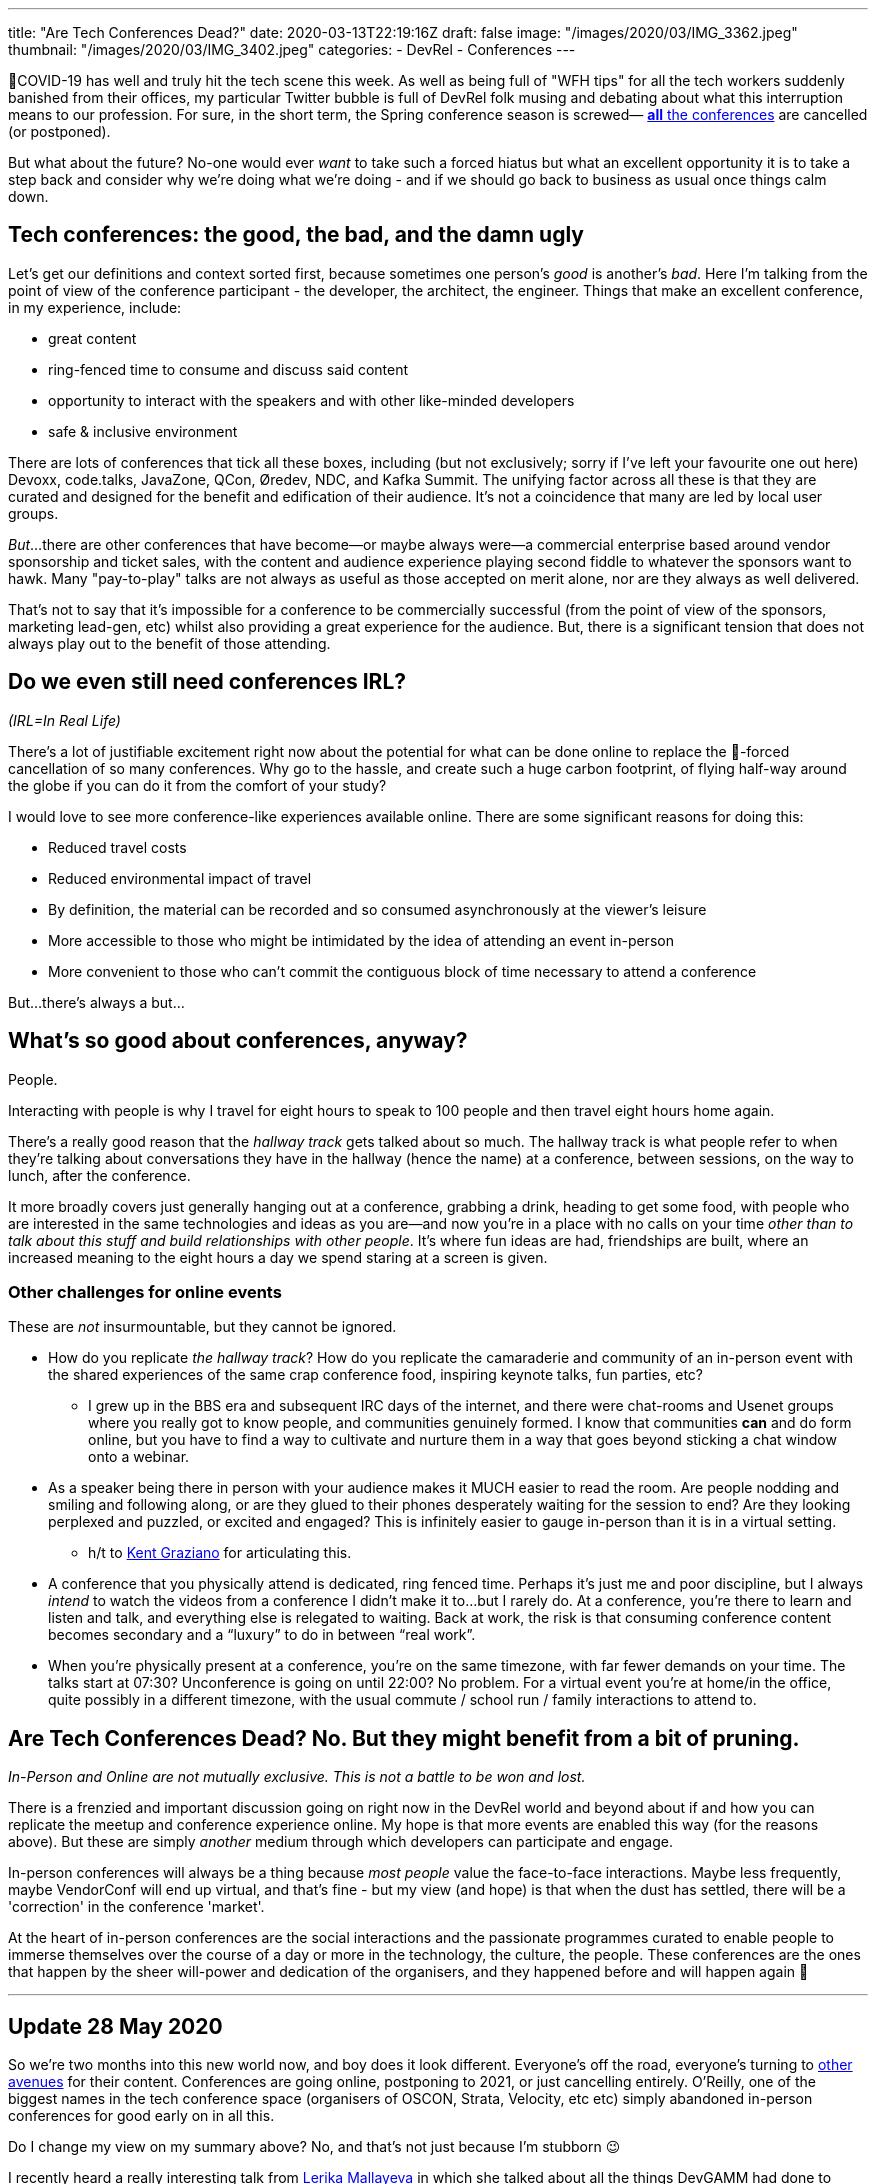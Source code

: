 ---
title: "Are Tech Conferences Dead?"
date: 2020-03-13T22:19:16Z
draft: false
image: "/images/2020/03/IMG_3362.jpeg"
thumbnail: "/images/2020/03/IMG_3402.jpeg"
categories:
- DevRel
- Conferences
---


🦠COVID-19 has well and truly hit the tech scene this week. As well as being full of "WFH tips" for all the tech workers suddenly banished from their offices, my particular Twitter bubble is full of DevRel folk musing and debating about what this interruption means to our profession. For sure, in the short term, the Spring conference season is screwed— https://airtable.com/shrETNURgXNrGWbd8/tblc49hMMykARebo8?blocks=hide[*all* the conferences] are cancelled (or postponed). 

But what about the future? No-one would ever _want_ to take such a forced hiatus but what an excellent opportunity it is to take a step back and consider why we're doing what we're doing - and if we should go back to business as usual once things calm down. 

== Tech conferences: the good, the bad, and the damn ugly

Let's get our definitions and context sorted first, because sometimes one person's _good_ is another's _bad_. Here I'm talking from the point of view of the conference participant - the developer, the architect, the engineer. Things that make an excellent conference, in my experience, include: 

* great content
* ring-fenced time to consume and discuss said content
* opportunity to interact with the speakers and with other like-minded developers
* safe & inclusive environment

There are lots of conferences that tick all these boxes, including (but not exclusively; sorry if I've left your favourite one out here) Devoxx, code.talks, JavaZone, QCon, Øredev, NDC, and Kafka Summit. The unifying factor across all these is that they are curated and designed for the benefit and edification of their audience. It's not a coincidence that many are led by local user groups.

_But_…there are other conferences that have become—or maybe always were—a commercial enterprise based around vendor sponsorship and ticket sales, with the content and audience experience playing second fiddle to whatever the sponsors want to hawk. Many "pay-to-play" talks are not always as useful as those accepted on merit alone, nor are they always as well delivered. 

That's not to say that it's impossible for a conference to be commercially successful (from the point of view of the sponsors, marketing lead-gen, etc) whilst also providing a great experience for the audience. But, there is a significant tension that does not always play out to the benefit of those attending. 

== Do we even still need conferences IRL? 

_(IRL=In Real Life)_

There's a lot of justifiable excitement right now about the potential for what can be done online to replace the 🦠-forced cancellation of so many conferences. Why go to the hassle, and create such a huge carbon footprint, of flying half-way around the globe if you can do it from the comfort of your study? 

I would love to see more conference-like experiences available online. There are some significant reasons for doing this: 

* Reduced travel costs
* Reduced environmental impact of travel
* By definition, the material can be recorded and so consumed asynchronously at the viewer's leisure
* More accessible to those who might be intimidated by the idea of attending an event in-person
* More convenient to those who can't commit the contiguous block of time necessary to attend a conference

But…there's always a but…

== What's so good about conferences, anyway? 

People. 

Interacting with people is why I travel for eight hours to speak to 100 people and then travel eight hours home again.

There's a really good reason that the _hallway track_ gets talked about so much. The hallway track is what people refer to when they're talking about conversations they have in the hallway (hence the name) at a conference, between sessions, on the way to lunch, after the conference. 

It more broadly covers just generally hanging out at a conference, grabbing a drink, heading to get some food, with people who are interested in the same technologies and ideas as you are—and now you're in a place with no calls on your time _other than to talk about this stuff and build relationships with other people_. It's where fun ideas are had, friendships are built, where an increased meaning to the eight hours a day we spend staring at a screen is given. 


=== Other challenges for online events

These are _not_ insurmountable, but they cannot be ignored. 

* How do you replicate _the hallway track_? How do you replicate the camaraderie and community of an in-person event with the shared experiences of the same crap conference food, inspiring keynote talks, fun parties, etc? 
** I grew up in the BBS era and subsequent IRC days of the internet, and there were chat-rooms and Usenet groups where you really got to know people, and communities genuinely formed. I know that communities *can* and do form online, but you have to find a way to cultivate and nurture them in a way that goes beyond sticking a chat window onto a webinar. 

* As a speaker being there in person with your audience makes it MUCH easier to read the room. Are people nodding and smiling and following along, or are they glued to their phones desperately waiting for the session to end? Are they looking perplexed and puzzled, or excited and engaged? This is infinitely easier to gauge in-person than it is in a virtual setting.
** h/t to https://twitter.com/KentGraziano/status/1238554520281587712[Kent Graziano] for articulating this.

* A conference that you physically attend is dedicated, ring fenced time. Perhaps it’s just me and poor discipline, but I always _intend_ to watch the videos from a conference I didn’t make it to...but I rarely do. At a conference, you’re there to learn and listen and talk, and everything else is relegated to waiting. Back at work, the risk is that consuming conference content becomes secondary and a “luxury” to do in between “real work”.

* When you're physically present at a conference, you're on the same timezone, with far fewer demands on your time. The talks start at 07:30? Unconference is going on until 22:00? No problem. For a virtual event you're at home/in the office, quite possibly in a different timezone, with the usual commute / school run / family interactions to attend to. 


== Are Tech Conferences Dead? No. But they might benefit from a bit of pruning. 

_In-Person and Online are not mutually exclusive. This is not a battle to be won and lost._

There is a frenzied and important discussion going on right now in the DevRel world and beyond about if and how you can replicate the meetup and conference experience online. My hope is that more events are enabled this way (for the reasons above). But these are simply _another_ medium through which developers can participate and engage. 

In-person conferences will always be a thing because _most people_ value the face-to-face interactions. Maybe less frequently, maybe VendorConf will end up virtual, and that's fine - but my view (and hope) is that when the dust has settled, there will be a 'correction' in the conference 'market'. 

At the heart of in-person conferences are the social interactions and the passionate programmes curated to enable people to immerse themselves over the course of a day or more in the technology, the culture, the people. These conferences are the ones that happen by the sheer will-power and dedication of the organisers, and they happened before and will happen again 🤞

'''



== Update 28 May 2020

So we're two months into this new world now, and boy does it look different. Everyone's off the road, everyone's turning to https://talks.rmoff.net/rgvKMl/im-not-a-youtuber-come-and-learn-how-you-can-not-be-one-too[other avenues] for their content. Conferences are going online, postponing to 2021, or just cancelling entirely. O'Reilly, one of the biggest names in the tech conference space (organisers of OSCON, Strata, Velocity, etc etc) simply abandoned in-person conferences for good early on in all this. 

Do I change my view on my summary above? No, and that's not just because I'm stubborn 😉 

I recently heard a really interesting talk from https://twitter.com/lerika[Lerika Mallayeva] in which she talked about all the things DevGAMM had done to move their conference online and try to replicate the same great experience. It sounded brilliant. It sounded great. It sounded _almost as good as being there in person_. And that's the kicker. Virtual conferences have many benefits (see above), but ultimately people are always going to want to interact in person to a greater or lesser extent. The future is going to be a hybrid approach. Thus: 

_In-Person and Online are not mutually exclusive. This is not a battle to be won and lost._

''' 

=== Software Circus

I attended my first ever virtual conference recently, https://www.softwarecircus.io/[Software Circus]. I was interested in the conference, but also the experience as an attendee since I am really interested to see how this all pans out (per the discussion above).

I wasn't familiar with Software Circus before (but I am now and will be looking out eagerly for it in the future!). I heard about it on Twitter and some of the well-known speakers in the line-up caught my eye.

*   It was free to attend, and this is **huge**. I would have to be 110% certain I wanted the experience if you asked me to hand over 💰💰💰. If it's free there is zero risk in signing up. I think it's going to be really interesting to see if in going online more conferences make the move to free content. After all, running a conference even online is not a zero-cost proposition, but if your sponsors *can* cover that, does it become more viable to offer free instead of as a profit-making venture?

*   The production quality was _relatively_ low - *and it didn't matter*. They were using Zoom with something in the background to stream it to both Youtube and the conference platform (https://www.brella.io/[brella]), and many presenters used the virtual background which often chops off arms and hats off etc :
+
image::/images/2020/05/sc01.png[]
+
(yep it was a themed conference, and people got into the spirit of it)
+
Why didn't the quality matter? Because you could hear what people were saying, and what they were saying was **excellent...**

*   Content is king, and this is going to be 💯the case online. At an in-person conference, a talk has to be pretty dire for people to walk out, but if your talk online sucks then people just close the window and possibly forget to reopen it again...

*   As well as the content quality itself, it was very easy as an end-user to connect and consume. So long as the feed isn't actually fubar, a low-friction experience that many people can experience (e.g. just load up YouTube) is IMO more important than a bells & whistles download-our-software for lots of features one

*   Online talks and conferences are forever flirting with the danger of turning into a Webinar in which [usually dull] content is delivered at a bored recipient and then everyone goes [or rather, stays] home. Software Circus did a good job at avoiding this in several ways:

**   The conference opened not with a yawn-yawn vendor keynote, but with https://www.youtube.com/watch?v=Iznjzvh0UPY[two of the central organisers having a chat] about the conference, content, bit of history to the community, and so on. You were made to feel part of it, and not just a consumer or pair of eyeballs.

**   The conference platform had a chat window at the side that people used to say 'hi' etc in, which again makes you feel part of it knowing that there are other people also attending even if you can't see them

**   The conference had a clear hashtag that people used when tweeting about it. People tweet about in-person conferences too, and it's even more important now (if tweeting is your thing). It's also fun that whereas an in-person conf people see these twitter threads and get FOMO, with virtual ones they can actually decide there and then to go and join it!

*   A few ideas that occurred during and after the conference:

**   For every session in a conference catalogue, include a Add to calendar link. It's way more likely that people are going to dip in-and-out of an online conference and so being able to add calendar entries easily (like, one click) makes it more likely they'll not forget   For bonus points include in the calendar entry the direct URL for the session so that they don't have to go hunting around when the time comes

**   Attendees are going to be world-wide, so list the timezone against every time in every page and communication. For bonus points hyperlink every time to something like WorldTimeBuddy so that people can quickly translate to their local TZ.

** Also: 
+
++++
<blockquote class="twitter-tweet"><p lang="en" dir="ltr"><a href="https://twitter.com/softwarecircus?ref_src=twsrc%5Etfw">@softwarecircus</a> love the conf :) One small suggestion - add speaker&#39;s twitter handles to speaker profile so that we can tweet more easily about them <a href="https://t.co/SRgVxRHfNZ">pic.twitter.com/SRgVxRHfNZ</a></p>&mdash; Robin Moffatt 🍻🏃🥓 (@rmoff) <a href="https://twitter.com/rmoff/status/1263395921905307649?ref_src=twsrc%5Etfw">May 21, 2020</a></blockquote> <script async src="https://platform.twitter.com/widgets.js" charset="utf-8"></script>
++++
+
++++
<blockquote class="twitter-tweet"><p lang="en" dir="ltr">another suggestion - have some kind of &#39;hold&#39; music &amp; screen on the live stream before a session starts. I came back after a break not sure if my audio was working, if I was on the right stream, if the stream was working, etc…</p>&mdash; Robin Moffatt 🍻🏃🥓 (@rmoff) <a href="https://twitter.com/rmoff/status/1263451497838362627?ref_src=twsrc%5Etfw">May 21, 2020</a></blockquote> <script async src="https://platform.twitter.com/widgets.js" charset="utf-8"></script>
++++
+
++++
<blockquote class="twitter-tweet"><p lang="en" dir="ltr">So whilst we’re at it … ;) (and maybe this is a Brella thing)… I’d love to be able to collapse down the side bars etc so that I can just see the talk slides &amp; speaker, and optionally chat. If I fullscreen the video then I can see the slides &amp; speaker but no chat. <a href="https://t.co/OUzgiwrjdm">pic.twitter.com/OUzgiwrjdm</a></p>&mdash; Robin Moffatt 🍻🏃🥓 (@rmoff) <a href="https://twitter.com/rmoff/status/1263397944600006656?ref_src=twsrc%5Etfw">May 21, 2020</a></blockquote> <script async src="https://platform.twitter.com/widgets.js" charset="utf-8"></script>
++++


'''

_Want to comment? Head over to https://dev.to/rmoff/are-tech-conferences-dead-7kj[the cross-post here] and join the conversation._